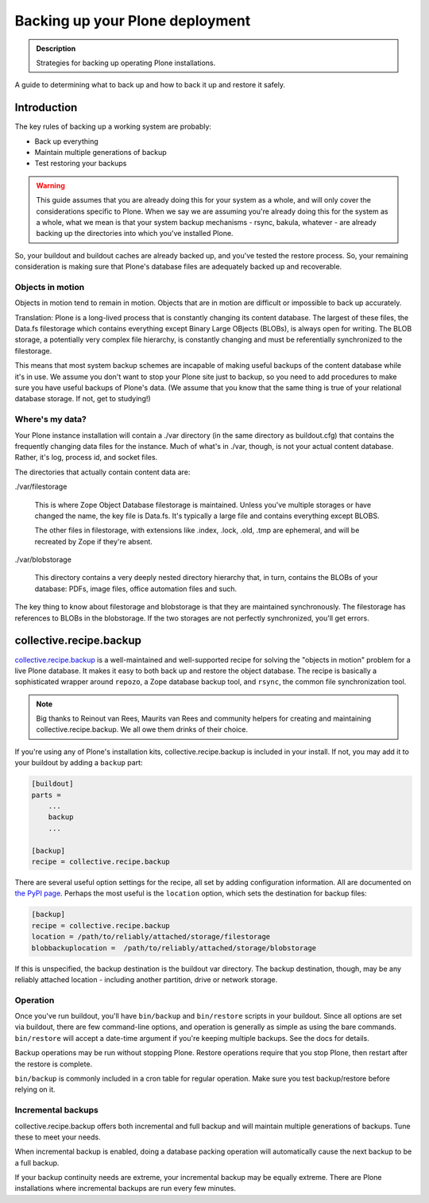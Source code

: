 ================================
Backing up your Plone deployment
================================

.. admonition:: Description

   Strategies for backing up operating Plone installations.


A guide to determining what to back up and how to back it up and restore it
safely.

Introduction
============

The key rules of backing up a working system are probably:

* Back up everything

* Maintain multiple generations of backup

* Test restoring your backups

.. warning::

    This guide assumes that you are already doing this for your system as a
    whole, and will only cover the considerations specific to Plone. When we
    say we are assuming you're already doing this for the system as a whole,
    what we mean is that your system backup mechanisms - rsync, bakula,
    whatever - are already backing up the directories into which you've
    installed Plone.

So, your buildout and buildout caches are already backed up, and you've tested
the restore process. So, your remaining consideration is making sure that
Plone's database files are adequately backed up and recoverable.

Objects in motion
-----------------

Objects in motion tend to remain in motion. Objects that are in motion are
difficult or impossible to back up accurately.

Translation: Plone is a long-lived process that is constantly changing its
content database. The largest of these files, the Data.fs filestorage which
contains everything except Binary Large OBjects (BLOBs), is always open for
writing. The BLOB storage, a potentially very complex file hierarchy, is
constantly changing and must be referentially synchronized to the filestorage.

This means that most system backup schemes are incapable of making useful
backups of the content database while it's in use. We assume you don't want
to stop your Plone site just to backup, so you need to add procedures to
make sure you have useful backups of Plone's data. (We assume that you know
that the same thing is true of your relational database storage. If not, get
to studying!)

Where's my data?
----------------

Your Plone instance installation will contain a ./var directory (in the same
directory as buildout.cfg) that contains the frequently changing data files
for the instance. Much of what's in ./var, though, is not your actual content
database. Rather, it's log, process id, and socket files.

The directories that actually contain content data are:

./var/filestorage

    This is where Zope Object Database filestorage is maintained. Unless
    you've multiple storages or have changed the name, the key file is
    Data.fs. It's typically a large file and contains everything except
    BLOBS.

    The other files in filestorage, with extensions like .index, .lock,
    .old, .tmp are ephemeral, and will be recreated by Zope if they're absent.

./var/blobstorage

    This directory contains a very deeply nested directory hierarchy that,
    in turn, contains the BLOBs of your database: PDFs, image files, office
    automation files and such.

The key thing to know about filestorage and blobstorage is that they are
maintained synchronously. The filestorage has references to BLOBs in the
blobstorage. If the two storages are not perfectly synchronized, you'll
get errors.

collective.recipe.backup
========================

`collective.recipe.backup <https://pypi.python.org/pypi/collective.recipe.backup>`_
is a well-maintained and well-supported recipe for solving the "objects in
motion" problem for a live Plone database. It makes it easy to both back up
and restore the object database. The recipe is basically a sophisticated
wrapper around ``repozo``, a Zope database backup tool, and ``rsync``, the
common file synchronization tool.

.. note::

    Big thanks to Reinout van Rees, Maurits van Rees and community helpers for
    creating and maintaining collective.recipe.backup. We all owe them drinks
    of their choice.

If you're using any of Plone's installation kits, collective.recipe.backup is
included in your install. If not, you may add it to your buildout by adding
a ``backup`` part:

.. code-block:: ini

    [buildout]
    parts =
        ...
        backup
        ...

    [backup]
    recipe = collective.recipe.backup

There are several useful option settings for the recipe, all set by adding
configuration information. All are documented on `the PyPI page
<https://pypi.python.org/pypi/collective.recipe.backup>`_. Perhaps the most
useful is the ``location`` option, which sets the destination for backup
files:

.. code-block:: ini

    [backup]
    recipe = collective.recipe.backup
    location = /path/to/reliably/attached/storage/filestorage
    blobbackuplocation =  /path/to/reliably/attached/storage/blobstorage

If this is unspecified, the backup destination is the buildout var directory.
The backup destination, though, may be any reliably attached location -
including another partition, drive or network storage.

Operation
---------

Once you've run buildout, you'll have ``bin/backup`` and ``bin/restore``
scripts in your buildout. Since all options are set via buildout, there are
few command-line options, and operation is generally as simple as using the
bare commands. ``bin/restore`` will accept a date-time argument if you're
keeping multiple backups. See the docs for details.

Backup operations may be run without stopping Plone. Restore operations
require that you stop Plone, then restart after the restore is complete.

``bin/backup`` is commonly included in a cron table for regular operation.
Make sure you test backup/restore before relying on it.

Incremental backups
-------------------

collective.recipe.backup offers both incremental and full backup and will
maintain multiple generations of backups. Tune these to meet your needs.

When incremental backup is enabled, doing a database packing operation will
automatically cause the next backup to be a full backup.

If your backup continuity needs are extreme, your incremental backup may be
equally extreme. There are Plone installations where incremental backups
are run every few minutes.
